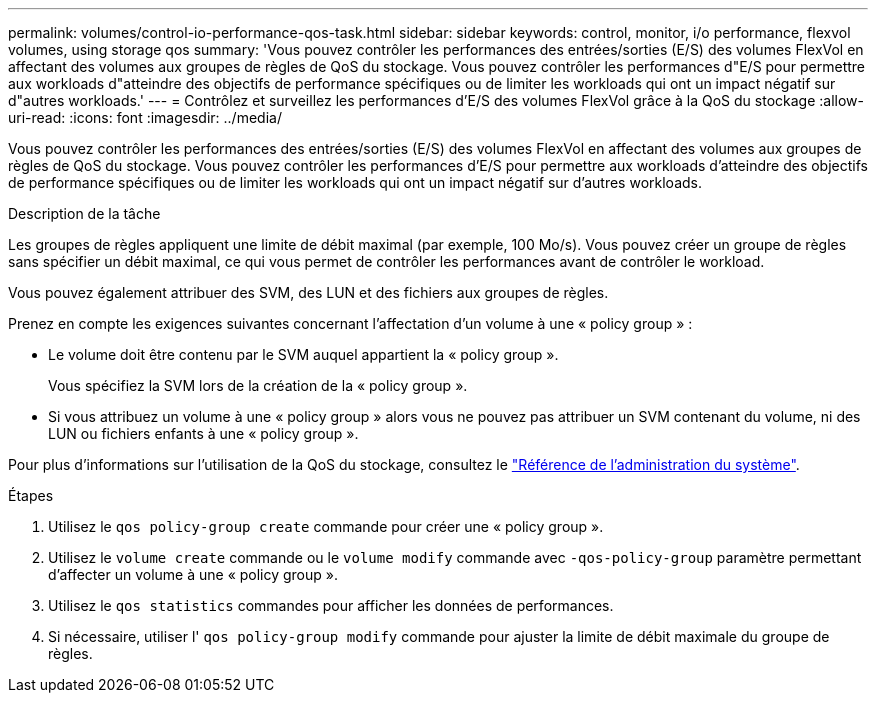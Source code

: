 ---
permalink: volumes/control-io-performance-qos-task.html 
sidebar: sidebar 
keywords: control, monitor, i/o performance, flexvol volumes, using storage qos 
summary: 'Vous pouvez contrôler les performances des entrées/sorties (E/S) des volumes FlexVol en affectant des volumes aux groupes de règles de QoS du stockage. Vous pouvez contrôler les performances d"E/S pour permettre aux workloads d"atteindre des objectifs de performance spécifiques ou de limiter les workloads qui ont un impact négatif sur d"autres workloads.' 
---
= Contrôlez et surveillez les performances d'E/S des volumes FlexVol grâce à la QoS du stockage
:allow-uri-read: 
:icons: font
:imagesdir: ../media/


[role="lead"]
Vous pouvez contrôler les performances des entrées/sorties (E/S) des volumes FlexVol en affectant des volumes aux groupes de règles de QoS du stockage. Vous pouvez contrôler les performances d'E/S pour permettre aux workloads d'atteindre des objectifs de performance spécifiques ou de limiter les workloads qui ont un impact négatif sur d'autres workloads.

.Description de la tâche
Les groupes de règles appliquent une limite de débit maximal (par exemple, 100 Mo/s). Vous pouvez créer un groupe de règles sans spécifier un débit maximal, ce qui vous permet de contrôler les performances avant de contrôler le workload.

Vous pouvez également attribuer des SVM, des LUN et des fichiers aux groupes de règles.

Prenez en compte les exigences suivantes concernant l'affectation d'un volume à une « policy group » :

* Le volume doit être contenu par le SVM auquel appartient la « policy group ».
+
Vous spécifiez la SVM lors de la création de la « policy group ».

* Si vous attribuez un volume à une « policy group » alors vous ne pouvez pas attribuer un SVM contenant du volume, ni des LUN ou fichiers enfants à une « policy group ».


Pour plus d'informations sur l'utilisation de la QoS du stockage, consultez le link:../system-admin/index.html["Référence de l'administration du système"].

.Étapes
. Utilisez le `qos policy-group create` commande pour créer une « policy group ».
. Utilisez le `volume create` commande ou le `volume modify` commande avec `-qos-policy-group` paramètre permettant d'affecter un volume à une « policy group ».
. Utilisez le `qos statistics` commandes pour afficher les données de performances.
. Si nécessaire, utiliser l' `qos policy-group modify` commande pour ajuster la limite de débit maximale du groupe de règles.

